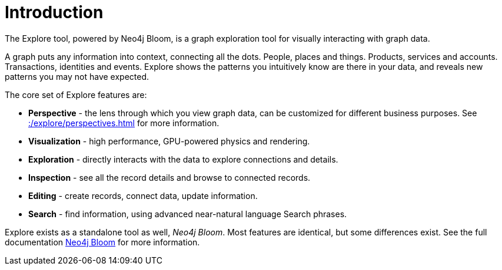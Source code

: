 :description: This section gives a short introduction to the Explore tool.
[[explore-introduction]]
= Introduction

The Explore tool, powered by Neo4j Bloom, is a graph exploration tool for visually interacting with graph data.

A graph puts any information into context, connecting all the dots.
People, places and things.
Products, services and accounts.
Transactions, identities and events.
Explore shows the patterns you intuitively know are there in your data, and reveals new patterns you may not have expected.

[[explore-features]]

The core set of Explore features are:

* *Perspective* - the lens through which you view graph data, can be customized for different business purposes.
See xref::/explore/perspectives.adoc[] for more information.
* *Visualization* - high performance, GPU-powered physics and rendering.
* *Exploration* - directly interacts with the data to explore connections and details.
* *Inspection* - see all the record details and browse to connected records.
* *Editing* - create records, connect data, update information.
* *Search* - find information, using advanced near-natural language Search phrases.

Explore exists as a standalone tool as well, _Neo4j Bloom_.
Most features are identical, but some differences exist.
See the full documentation link:{neo4j-docs-base-uri}/bloom-user-guide/current[Neo4j Bloom] for more information.
